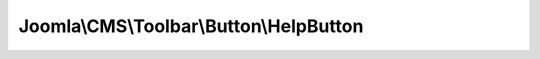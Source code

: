 ----------------------------------------
Joomla\\CMS\\Toolbar\\Button\\HelpButton
----------------------------------------

.. php:namespace: Joomla\\CMS\\Toolbar\\Button

.. php:class:: HelpButton

    Renders a help popup window button

    .. php:attr:: _name

        :type: string

        :scope: protected

    .. php:attr:: _parent

        :type: \JButton

        :scope: protected

        reference to the object that instantiated the element

    .. php:method:: fetchButton($type = 'Help', $ref = '', $com = false, $override = null, $component = null)

        Fetches the button HTML code.

        :param $type:
        :param $ref:
        :param $com:
        :param $override:
        :param $component:
        :returns: string

    .. php:method:: fetchId()

        Get the button id

        Redefined from JButton class

        :returns: string Button CSS Id

    .. php:method:: _getCommand($ref, $com, $override, $component)

        Get the JavaScript command for the button

        :param $ref:
        :param $com:
        :param $override:
        :param $component:
        :returns: string JavaScript command string

    .. php:method:: __construct($parent = null)

        Constructor

        :param $parent:

    .. php:method:: getName()

        Get the element name

        :returns: string type of the parameter

    .. php:method:: render($definition)

        Get the HTML to render the button

        :param $definition:
        :returns: string

    .. php:method:: fetchIconClass($identifier)

        Method to get the CSS class name for an icon identifier

        Can be redefined in the final class

        :param $identifier:
        :returns: string CSS class name

